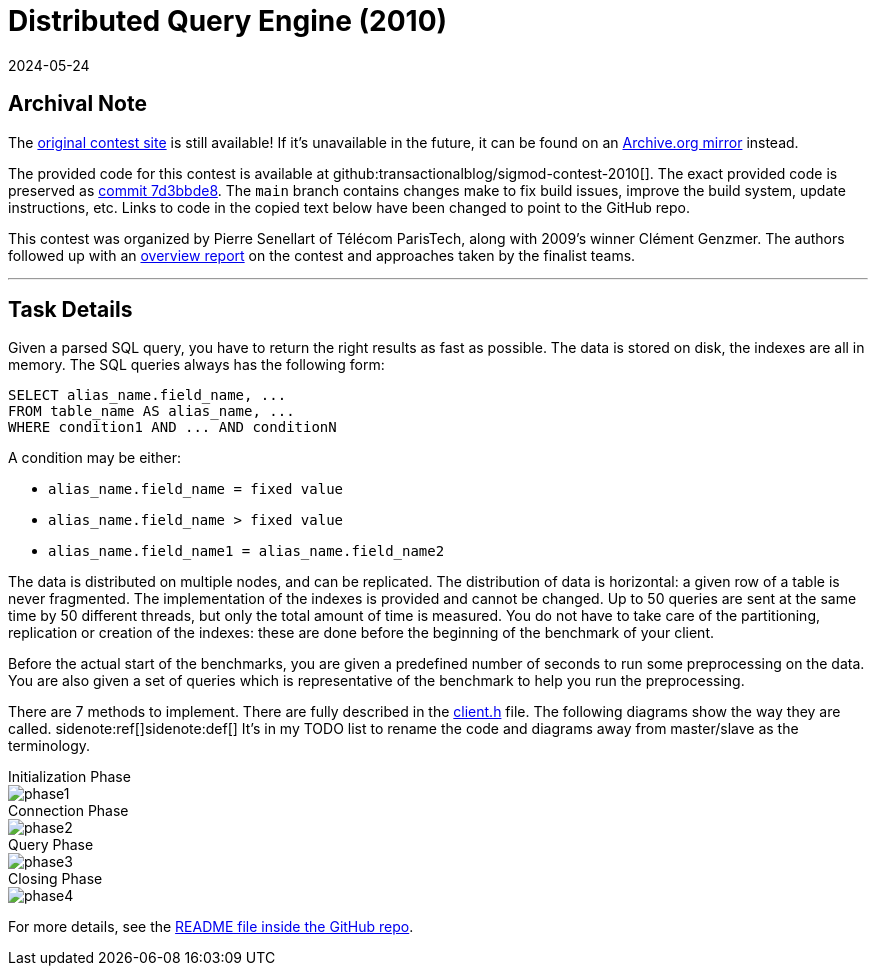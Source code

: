 = Distributed Query Engine (2010)
:revdate: 2024-05-24
:page-order: 99
:toc: preamble

== Archival Note

:uri-contest-2010: https://dig.telecom-paristech.fr/events/sigmod10contest/
:uri-contest-2010-archive: https://web.archive.org/web/20240430124503/https://dig.telecom-paristech.fr/events/sigmod10contest/
:uri-contest-original-code: https://github.com/transactionalblog/sigmod-contest-2010/tree/7d3bbde8f4b16bfc7d261ae5b944c081658a4f75
:uri-contest-2010-overview: https://inria.hal.science/file/index/docid/537237/filename/genzmer2010sigmod.pdf

The {uri-contest-2010}[original contest site] is still available!
If it's unavailable in the future, it can be found on an {uri-contest-2010-archive}[Archive.org mirror] instead.

The provided code for this contest is available at github:transactionalblog/sigmod-contest-2010[].  The exact provided code is preserved as {uri-contest-original-code}[commit 7d3bbde8].  The `main` branch contains changes make to fix build issues, improve the build system, update instructions, etc. Links to code in the copied text below have been changed to point to the GitHub repo.

This contest was organized by Pierre Senellart of Télécom ParisTech, along with 2009's winner Clément Genzmer.  The authors followed up with an {uri-contest-2010-overview}[overview report] on the contest and approaches taken by the finalist teams.

'''

== Task Details

:uri-client-h: https://github.com/transactionalblog/sigmod-contest-2010/blob/main/include/client.h
:uri-readme: https://github.com/transactionalblog/sigmod-contest-2010/blob/main/README

Given a parsed SQL query, you have to return the right results as fast as possible. The data is stored on disk, the indexes are all in memory. The SQL queries always has the following form:

[source,sql]
----
SELECT alias_name.field_name, ...
FROM table_name AS alias_name, ...
WHERE condition1 AND ... AND conditionN
----

A condition may be either:

* `alias_name.field_name = fixed value`
* `alias_name.field_name > fixed value`
* `alias_name.field_name1 = alias_name.field_name2`

The data is distributed on multiple nodes, and can be replicated. The distribution of data is horizontal: a given row of a table is never fragmented. The implementation of the indexes is provided and cannot be changed. Up to 50 queries are sent at the same time by 50 different threads, but only the total amount of time is measured. You do not have to take care of the partitioning, replication or creation of the indexes: these are done before the beginning of the benchmark of your client.

Before the actual start of the benchmarks, you are given a predefined number of seconds to run some preprocessing on the data. You are also given a set of queries which is representative of the benchmark to help you run the preprocessing.

There are 7 methods to implement. There are fully described in the {uri-client-h}[client.h] file. The following diagrams show the way they are called.
sidenote:ref[][.aside]#sidenote:def[] It's in my TODO list to rename the code and diagrams away from master/slave as the terminology.#

.Initialization Phase
--
image::phase1.svg[]
--

.Connection Phase
--
image::phase2.svg[]
--

.Query Phase
--
image::phase3.svg[]
--

.Closing Phase
--
image::phase4.svg[]
--

For more details, see the {uri-readme}[README file inside the GitHub repo].